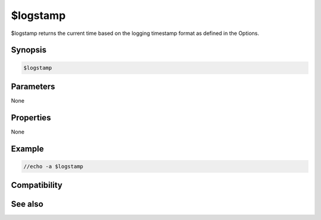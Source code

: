 $logstamp
=========

$logstamp returns the current time based on the logging timestamp format as defined in the Options.

Synopsis
--------

.. code:: text

    $logstamp

Parameters
----------

None

Properties
----------

None

Example
-------

.. code:: text

    //echo -a $logstamp

Compatibility
-------------

.. compatibility:: 6.17

See also
--------

.. hlist::
    :columns: 4

    * :doc:`$logstampfmt </identifiers/logstampfmt>`

